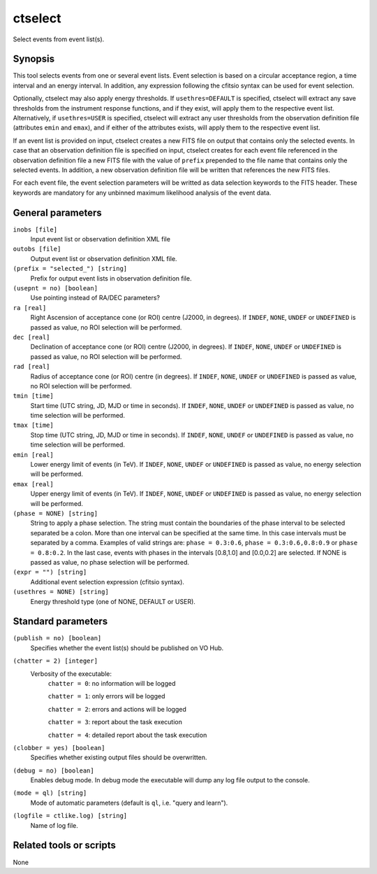 .. _ctselect:

ctselect
========

Select events from event list(s).


Synopsis
--------

This tool selects events from one or several event lists. Event selection 
is based on a circular acceptance region, a time interval and an energy 
interval. In addition, any expression following the cfitsio syntax can be 
used for event selection.

Optionally, ctselect may also apply energy thresholds. If ``usethres=DEFAULT``
is specified, ctselect will extract any save thresholds from the instrument
response functions, and if they exist, will apply them to the respective 
event list. Alternatively, if ``usethres=USER`` is specified, ctselect will
extract any user thresholds from the observation definition file (attributes
``emin`` and ``emax``), and if either of the attributes exists, will apply
them to the respective event list.

If an event list is provided on input, ctselect creates a new FITS file on 
output that contains only the selected events. In case that an observation 
definition file is specified on input, ctselect creates for each event file
referenced in the observation definition file a new FITS file with the value
of ``prefix`` prepended to the file name that contains only the selected
events. In addition, a new observation definition file will be written 
that references the new FITS files.

For each event file, the event selection parameters will be writted as data
selection keywords to the FITS header. These keywords are mandatory for any
unbinned maximum likelihood analysis of the event data.


General parameters
------------------

``inobs [file]``
    Input event list or observation definition XML file

``outobs [file]``
    Output event list or observation definition XML file.

``(prefix = "selected_") [string]``
    Prefix for output event lists in observation definition file.

``(usepnt = no) [boolean]``
    Use pointing instead of RA/DEC parameters?

``ra [real]``
    Right Ascension of acceptance cone (or ROI) centre (J2000, in degrees).
    If ``INDEF``, ``NONE``, ``UNDEF`` or ``UNDEFINED`` is passed as value, no ROI
    selection will be performed.

``dec [real]``
    Declination of acceptance cone (or ROI) centre (J2000, in degrees).
    If ``INDEF``, ``NONE``, ``UNDEF`` or ``UNDEFINED`` is passed as value, no ROI
    selection will be performed.

``rad [real]``
    Radius of acceptance cone (or ROI) centre (in degrees).
    If ``INDEF``, ``NONE``, ``UNDEF`` or ``UNDEFINED`` is passed as value, no ROI
    selection will be performed.

``tmin [time]``
    Start time (UTC string, JD, MJD or time in seconds).
    If ``INDEF``, ``NONE``, ``UNDEF`` or ``UNDEFINED`` is passed as value, no time
    selection will be performed.

``tmax [time]``
    Stop time (UTC string, JD, MJD or time in seconds).
    If ``INDEF``, ``NONE``, ``UNDEF`` or ``UNDEFINED`` is passed as value, no time
    selection will be performed.

``emin [real]``
    Lower energy limit of events (in TeV).
    If ``INDEF``, ``NONE``, ``UNDEF`` or ``UNDEFINED`` is passed as value, no energy
    selection will be performed.

``emax [real]``
    Upper energy limit of events (in TeV).
    If ``INDEF``, ``NONE``, ``UNDEF`` or ``UNDEFINED`` is passed as value, no energy
    selection will be performed.

``(phase = NONE) [string]``
    String to apply a phase selection. The string must contain the boundaries 
    of the phase interval to be selected separated be a colon. More than one
    interval can be specified at the same time. In this case intervals must be 
    separated by a comma. Examples of valid strings are: ``phase = 0.3:0.6``,
    ``phase = 0.3:0.6,0.8:0.9`` or ``phase = 0.8:0.2``. In the last case, events
    with phases in the intervals [0.8,1.0] and [0.0,0.2] are selected. If NONE
    is passed as value, no phase selection will be performed.

``(expr = "") [string]``
    Additional event selection expression (cfitsio syntax).

``(usethres = NONE) [string]``
    Energy threshold type (one of NONE, DEFAULT or USER).


Standard parameters
-------------------

``(publish = no) [boolean]``
    Specifies whether the event list(s) should be published on VO Hub.

``(chatter = 2) [integer]``
    Verbosity of the executable:
     ``chatter = 0``: no information will be logged

     ``chatter = 1``: only errors will be logged

     ``chatter = 2``: errors and actions will be logged

     ``chatter = 3``: report about the task execution

     ``chatter = 4``: detailed report about the task execution

``(clobber = yes) [boolean]``
    Specifies whether existing output files should be overwritten.

``(debug = no) [boolean]``
    Enables debug mode. In debug mode the executable will dump any log file output to the console.

``(mode = ql) [string]``
    Mode of automatic parameters (default is ``ql``, i.e. "query and learn").

``(logfile = ctlike.log) [string]``
    Name of log file.


Related tools or scripts
------------------------

None
